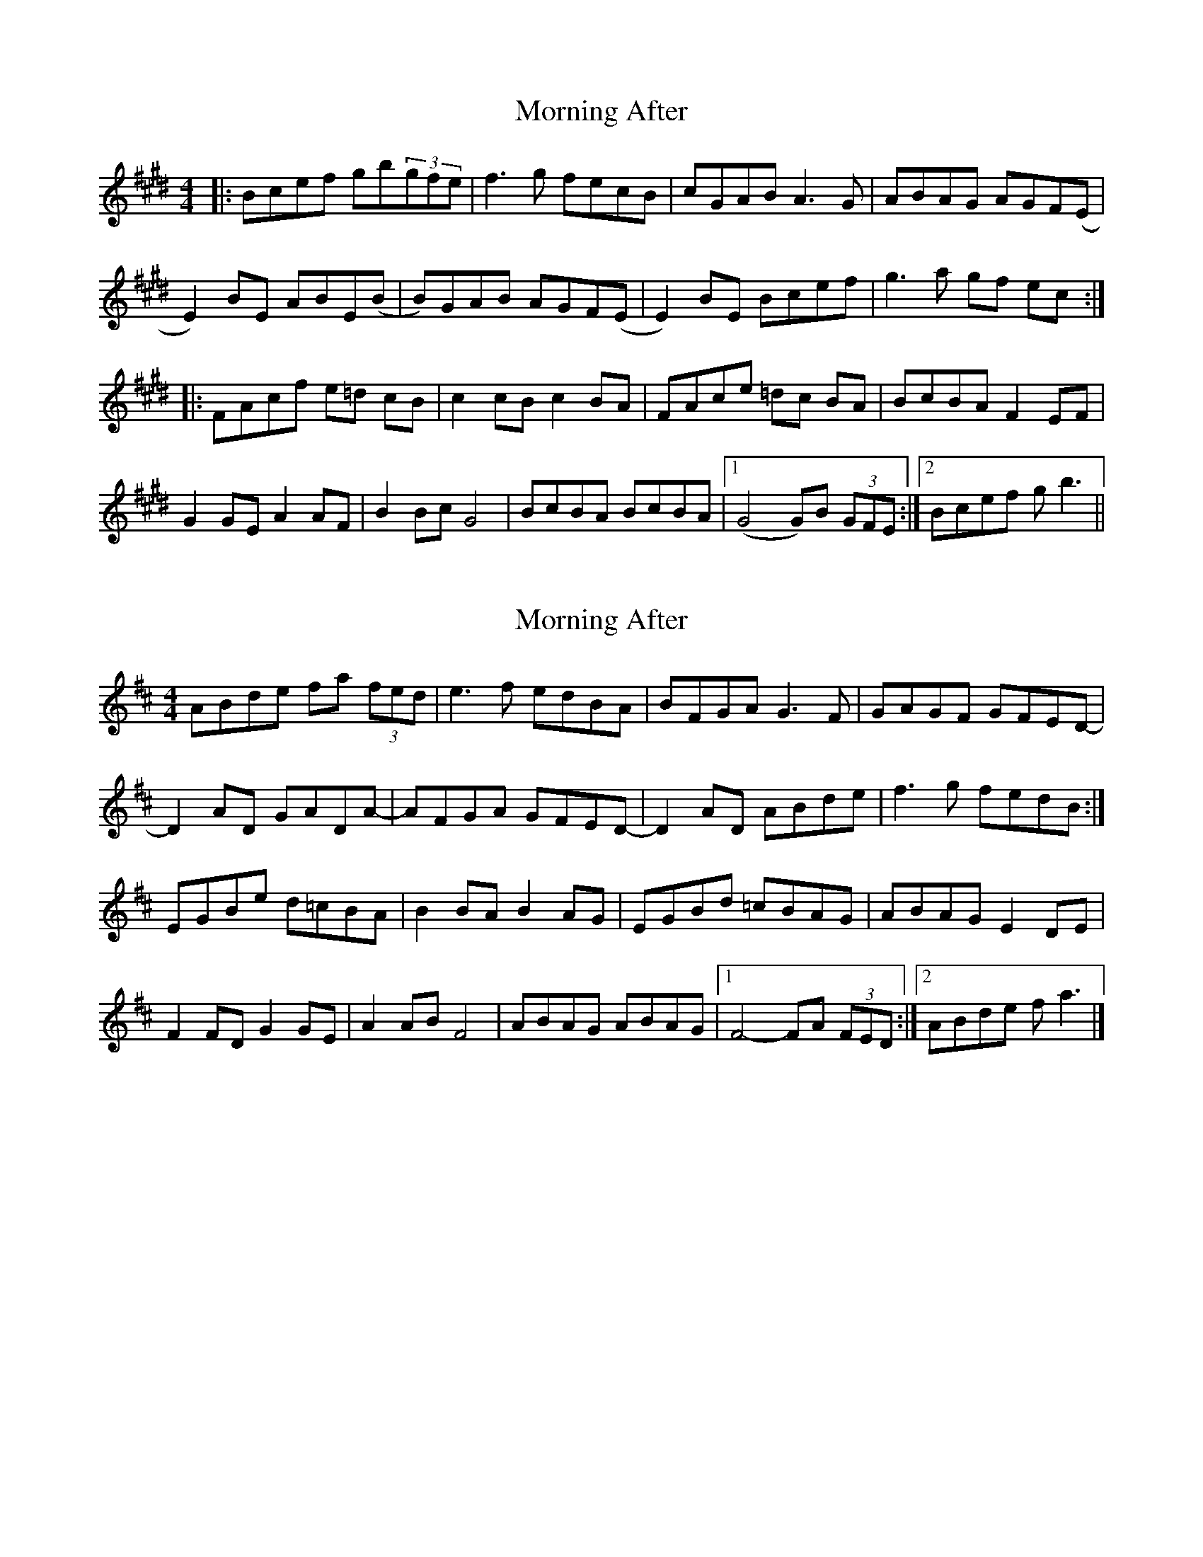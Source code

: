 X: 1
T: Morning After
Z: Fred Holden
S: https://thesession.org/tunes/12980#setting22278
R: reel
M: 4/4
L: 1/8
K: Emaj
|: Bcef gb(3gfe | f3g fecB | cGAB A3G | ABAG AGF(E |
E2)BE ABE(B|B)GAB AGF(E |E2)BE Bcef | g3a gf ec :|
|: FAcf e=d cB | c2cB c2BA | FAce =dc BA | BcBA F2EF |
G2GE A2AF | B2Bc G4 | BcBA BcBA |1 (G4 G)B (3GFE :|2 Bcef gb3 ||
X: 2
T: Morning After
Z: toppish
S: https://thesession.org/tunes/12980#setting22288
R: reel
M: 4/4
L: 1/8
K: Dmaj
ABde fa (3fed | e3 f edBA |BFGA G3 F | GAGF GFED- |
D2AD GADA- | AFGA GFED- |D2AD ABde | f3g fedB :|
EGBe d=cBA | B2BA B2AG |EGBd =cBAG | ABAG E2DE |
F2FD G2GE | A2AB F4 |ABAG ABAG |1 F4- FA (3FED :|2 ABde fa3|]
